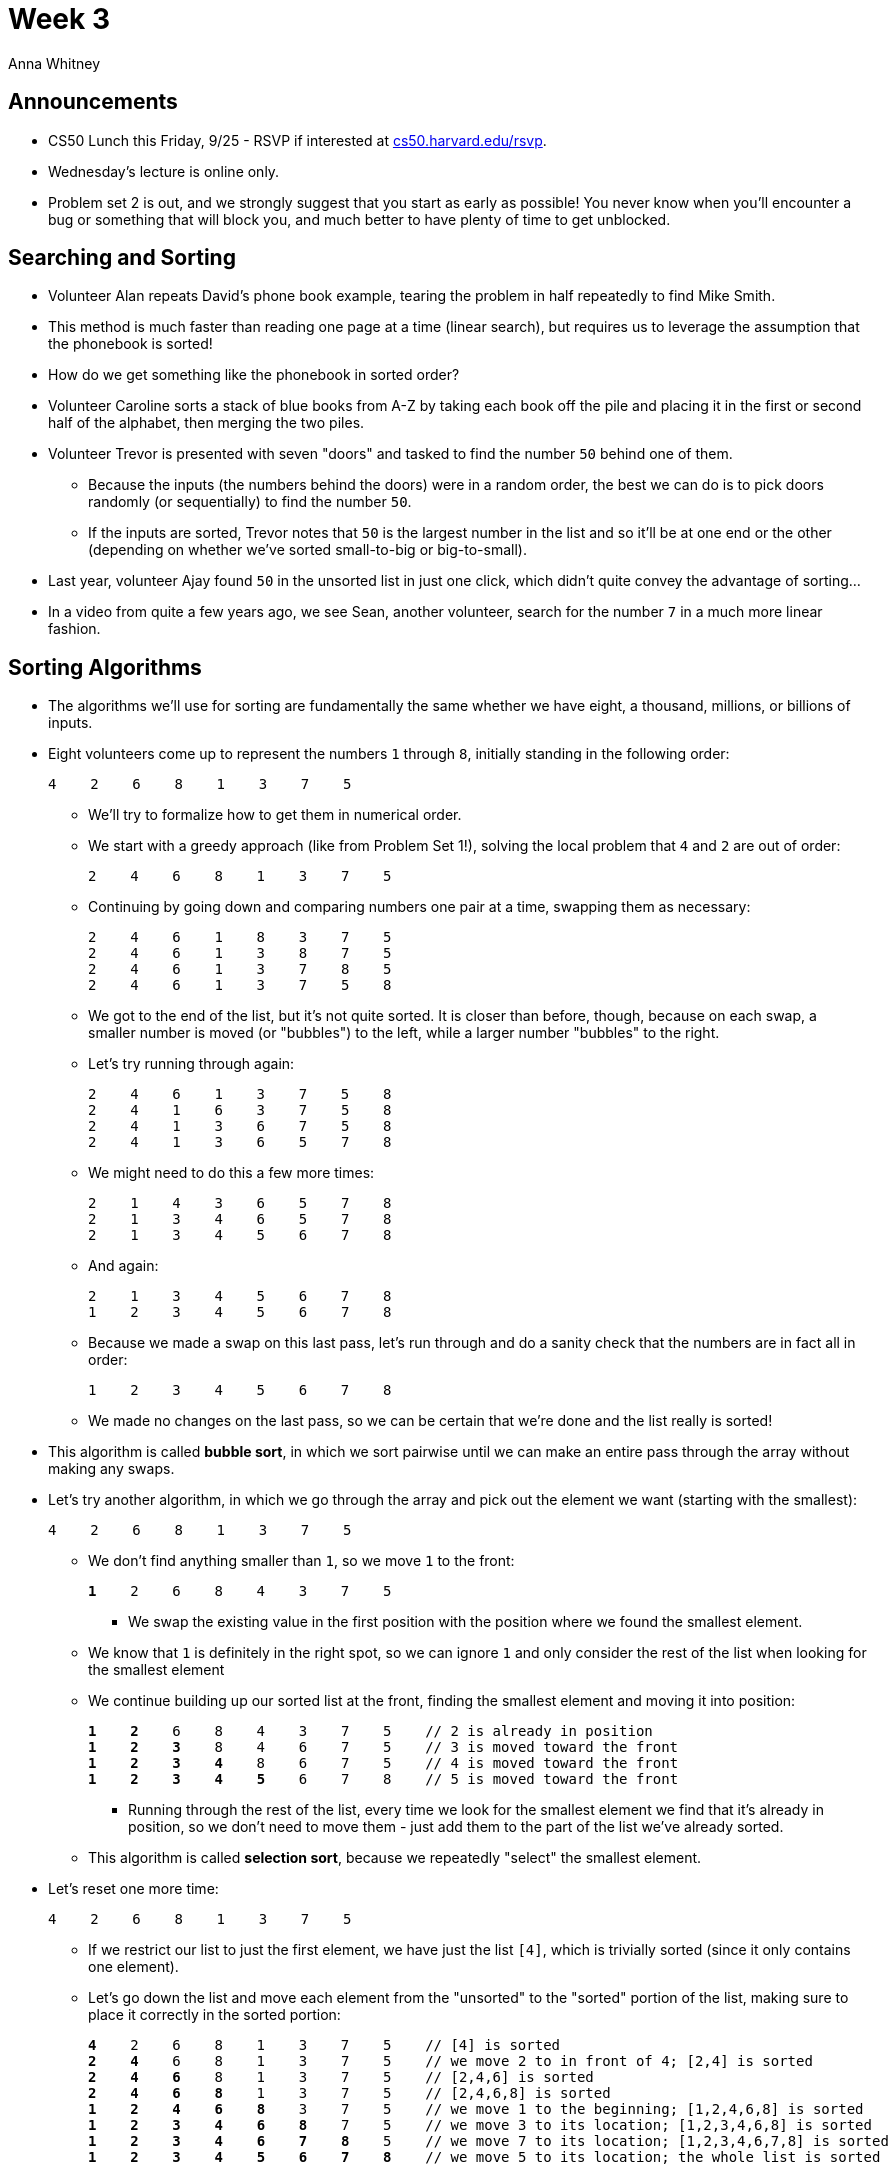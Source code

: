 = Week 3
:author: Anna Whitney
:v: IEOO5UToo6A

[t=0m0s]
== Announcements

* CS50 Lunch this Friday, 9/25 - RSVP if interested at http://cs50.harvard.edu/rsvp[cs50.harvard.edu/rsvp].
* Wednesday's lecture is online only.
* Problem set 2 is out, and we strongly suggest that you start as early as possible! You never know when you'll encounter a bug or something that will block you, and much better to have plenty of time to get unblocked.

[t=1m40s]
== Searching and Sorting

* Volunteer Alan repeats David's phone book example, tearing the problem in half repeatedly to find Mike Smith.
* This method is much faster than reading one page at a time (linear search), but requires us to leverage the assumption that the phonebook is sorted!
* How do we get something like the phonebook in sorted order?
* Volunteer Caroline sorts a stack of blue books from A-Z by taking each book off the pile and placing it in the first or second half of the alphabet, then merging the two piles.
* Volunteer Trevor is presented with seven "doors" and tasked to find the number `50` behind one of them.
** Because the inputs (the numbers behind the doors) were in a random order, the best we can do is to pick doors randomly (or sequentially) to find the number `50`.
** If the inputs are sorted, Trevor notes that `50` is the largest number in the list and so it'll be at one end or the other (depending on whether we've sorted small-to-big or big-to-small).
* Last year, volunteer Ajay found `50` in the unsorted list in just one click, which didn't quite convey the advantage of sorting...
* In a video from quite a few years ago, we see Sean, another volunteer, search for the number `7` in a much more linear fashion.

[t=16m36s]
== Sorting Algorithms

* The algorithms we'll use for sorting are fundamentally the same whether we have eight, a thousand, millions, or billions of inputs.
* Eight volunteers come up to represent the numbers `1` through `8`, initially standing in the following order:
+
[source]
----
4    2    6    8    1    3    7    5
----
** We'll try to formalize how to get them in numerical order.
** We start with a greedy approach (like from Problem Set 1!), solving the local problem that `4` and `2` are out of order:
+
[source, subs=quotes]
----
[underline]#2#    [underline]#4#    6    8    1    3    7    5
----
** Continuing by going down and comparing numbers one pair at a time, swapping them as necessary:
+
[source, subs=quotes]
----
2    4    6    [underline]#1#    [underline]#8#    3    7    5
2    4    6    1    [underline]#3#    [underline]#8#    7    5
2    4    6    1    3    [underline]#7#    [underline]#8#    5
2    4    6    1    3    7    [underline]#5#    [underline]#8#
----
** We got to the end of the list, but it's not quite sorted. It is closer than before, though, because on each swap, a smaller number is moved (or "bubbles") to the left, while a larger number "bubbles" to the right.
** Let's try running through again:
+
[source, subs=quotes]
----
2    4    6    1    3    7    5    8
2    4    [underline]#1#    [underline]#6#    3    7    5    8
2    4    1    [underline]#3#    [underline]#6#    7    5    8
2    4    1    3    6    [underline]#5#    [underline]#7#    8
----
** We might need to do this a few more times:
+
[source, subs=quotes]
----
2    [underline]#1#    [underline]#4#    3    6    5    7    8
2    1    [underline]#3#    [underline]#4#    6    5    7    8
2    1    3    4    [underline]#5#    [underline]#6#    7    8
----
** And again:
+
[source, subs=quotes]
----
2    1    3    4    5    6    7    8
[underline]#1#    [underline]#2#    3    4    5    6    7    8
----
** Because we made a swap on this last pass, let's run through and do a sanity check that the numbers are in fact all in order:
+
[source]
----
1    2    3    4    5    6    7    8
----
** We made no changes on the last pass, so we can be certain that we're done and the list really is sorted!
* This algorithm is called *bubble sort*, in which we sort pairwise until we can make an entire pass through the array without making any swaps.
* Let's try another algorithm, in which we go through the array and pick out the element we want (starting with the smallest):
+
[source, subs=quotes]
----
4    2    6    8    [underline]#1#    3    7    5
----
** We don't find anything smaller than `1`, so we move `1` to the front:
+
[source, subs=quotes]
----
*1*    2    6    8    4    3    7    5
----
*** We swap the existing value in the first position with the position where we found the smallest element.
** We know that `1` is definitely in the right spot, so we can ignore `1` and only consider the rest of the list when looking for the smallest element
** We continue building up our sorted list at the front, finding the smallest element and moving it into position:
+
[source, subs=quotes]
----
*1*    *2*    6    8    4    3    7    5    // 2 is already in position
*1*    *2*    *3*    8    4    6    7    5    // 3 is moved toward the front
*1*    *2*    *3*    *4*    8    6    7    5    // 4 is moved toward the front
*1*    *2*    *3*    *4*    *5*    6    7    8    // 5 is moved toward the front
----
*** Running through the rest of the list, every time we look for the smallest element we find that it's already in position, so we don't need to move them - just add them to the part of the list we've already sorted.
** This algorithm is called *selection sort*, because we repeatedly "select" the smallest element.
* Let's reset one more time:
+
[source]
----
4    2    6    8    1    3    7    5
----
** If we restrict our list to just the first element, we have just the list `[4]`, which is trivially sorted (since it only contains one element).
** Let's go down the list and move each element from the "unsorted" to the "sorted" portion of the list, making sure to place it correctly in the sorted portion:
+
[source, subs=quotes]
----
*4*    2    6    8    1    3    7    5    // [4] is sorted
*2*    *4*    6    8    1    3    7    5    // we move 2 to in front of 4; [2,4] is sorted
*2*    *4*    *6*    8    1    3    7    5    // [2,4,6] is sorted
*2*    *4*    *6*    *8*    1    3    7    5    // [2,4,6,8] is sorted
*1*    *2*    *4*    *6*    *8*    3    7    5    // we move 1 to the beginning; [1,2,4,6,8] is sorted
*1*    *2*    *3*    *4*    *6*    *8*    7    5    // we move 3 to its location; [1,2,3,4,6,8] is sorted
*1*    *2*    *3*    *4*    *6*    *7*    *8*    5    // we move 7 to its location; [1,2,3,4,6,7,8] is sorted
*1*    *2*    *3*    *4*    *5*    *6*    *7*    *8*    // we move 5 to its location; the whole list is sorted
----
*** When we move `1` to the beginning, `2`, `4`, `6`, and `8` all need to shift over (with similar effects when we move `3`, `7`, and `5` into position), so even though we pass through the list only once, it still takes quite a few steps.
** This algorithm is called *insertion sort*, because we take the elements one at a time and insert them in their correct place in the sorted part of the array.

[t=29m57s]
== Algorithmic Efficiency

* Let's see how efficient these algorithms are, starting by looking at the simplest:
** When we do *bubble sort*, each pass through the list takes _n_ - 1 steps.
** For *selection sort*, because we select one element on each pass through the list and remove it from the part of the list we need to consider, each successive pass takes one step fewer:
+
[source]
----
(n - 1) + (n - 2) + ... + 1
----
** This is equal to _n_(_n_ - 1)/2 = (_n_^2^ - _n_)/2 = _n_^2^/2 - _n_/2
* The largest term in this expression is the _n_^2^ part - as _n_ gets larger, this term will dominate.
** If we plug `1,000,000` in for _n_, we get 1,000,000^2^/2 - 1,000,000/2 = 500,000,000,000 - 500,000 = 499,999,500,000
** `499,999,500,000` is pretty much equal to `500,000,000,000`!
** Therefore, we say that this formula is on the *order* of _n_^2^, or *O(_n_^2^)*.
* This *big-O* notation is used in computer science to denote an *upper bound* on how long an algorithm takes to run.
** Some examples of common running times for the kinds of algorithms we've seen or will see soon in this course are O(_n_^2^), O(_n_ log _n_), O(_n_), O(log _n_), and O(1).
* So *selection sort* is *O(_n_^2^)* - and it turns out that *bubble sort* and *insertion sort* have the same worst-case sorting time.
** What's the best case for insertion sort? If our list is already sorted, we only need to pass through the list once to check that everything is already sorted - so only _n_ steps are required. But in the worst case, if the list is reversed, we have to slide everything over for every new element we add to the sorted list:
+
[source]
----
1 + 2 + ... + (n - 2) + (n - 1)
----
** This is equivalent to our expression for the efficiency of selection sort above, so insertion sort is also O(_n_^2^).
** As mentioned before, each pass through the list for bubble sort takes _n_ - 1 steps, and if the list is completely reversed, it takes _n_ passes through the list to sort it, so bubble sort is also O(_n_^2^).
* What's an algorithm we've seen that takes O(_n_) steps? Our initial, one-page-at-a-time algorithm for finding Mike Smith in the phonebook is O(_n_), or *linear time*. (Note that two, ten, or more pages at a time would still be O(_n_), even if faster in real time, because running time would still grow linearly with the number of pages in the phonebook!)
** Taking attendance by counting everyone in the room individually is also O(_n_).
* Our divide-and-conquer method of finding Mike Smith in the phonebook, which we'll call *binary search*, is O(log _n_), or *logarithmic time*.
* Any algorithm with a fixed number of steps regardless of the length of input is O(1), or *constant time* (not necessarily just one step, but a constant number of steps that doesn't depend on _n_).

* Another metric besides big-O that we'll care about is *&#937;*, or *big-omega*, which refers to the *lower bound* on the running time of an algorithm.
** Selection sort always takes on the order of _n_^2^ steps, even if the list is already sorted, so it's both O(_n_^2^) and &#937;(_n_^2^).
** Bubble sort and insertion sort both only need to pass through the array once if it starts out sorted, so although they're also O(_n_^2^), they're both &#937;(_n_).

* http://cs.smith.edu/~thiebaut/java/sort/demo.html[This online demo] shows various sorting algorithms, such as bubble sort, moving bars in order of length. The longer bars "bubble" to the right, and the shorter bars "bubble" to the left. (It may or may not work on your computer, unfortunately, as browser support for Java applets like this is now pretty rare.)
* http://cglab.ca/~morin/misc/sortalg/[Another demo] compares how long various algorithms take, and shows that although these O(_n_^2^) sorting algorithms may feel pretty fast, they're much, much slower than *merge sort*, an algorithm with a better big-O running time that we'll discuss in more detail later.
* Finally, we watch http://youtu.be/t8g-iYGHpEA[what different sorting algorithms sound like] to get a feel for them in another way.
